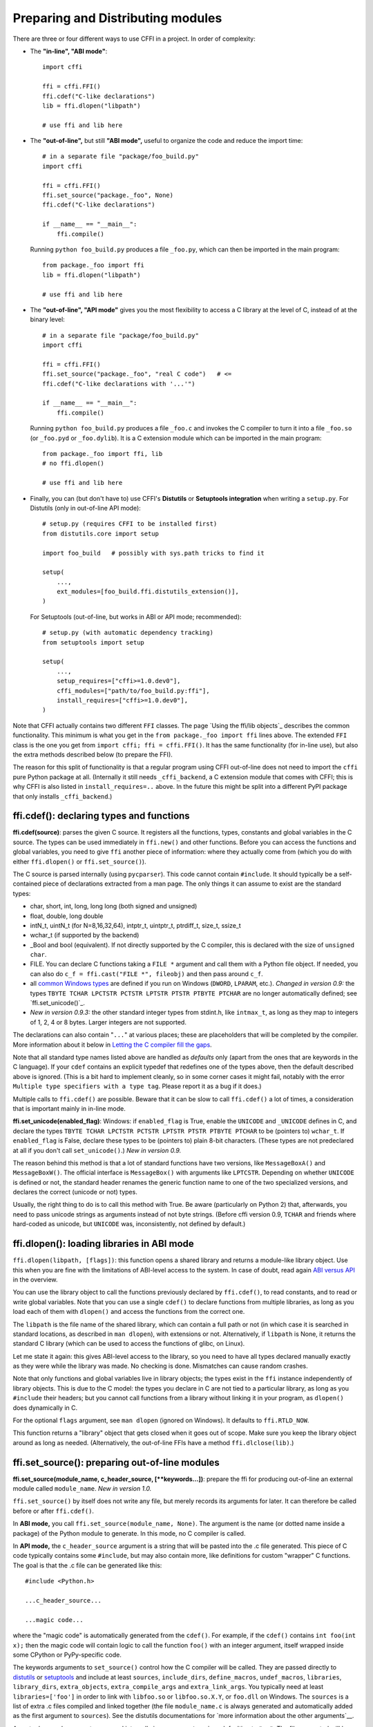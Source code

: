 ======================================
Preparing and Distributing modules
======================================

There are three or four different ways to use CFFI in a project.
In order of complexity:

* The **"in-line", "ABI mode"**::

    import cffi

    ffi = cffi.FFI()
    ffi.cdef("C-like declarations")
    lib = ffi.dlopen("libpath")

    # use ffi and lib here

* The **"out-of-line",** but still **"ABI mode",** useful to organize
  the code and reduce the import time::

    # in a separate file "package/foo_build.py"
    import cffi

    ffi = cffi.FFI()
    ffi.set_source("package._foo", None)
    ffi.cdef("C-like declarations")

    if __name__ == "__main__":
        ffi.compile()

  Running ``python foo_build.py`` produces a file ``_foo.py``, which
  can then be imported in the main program::

    from package._foo import ffi
    lib = ffi.dlopen("libpath")

    # use ffi and lib here

* The **"out-of-line", "API mode"** gives you the most flexibility to
  access a C library at the level of C, instead of at the binary
  level::

    # in a separate file "package/foo_build.py"
    import cffi

    ffi = cffi.FFI()
    ffi.set_source("package._foo", "real C code")   # <=
    ffi.cdef("C-like declarations with '...'")

    if __name__ == "__main__":
        ffi.compile()

  Running ``python foo_build.py`` produces a file ``_foo.c`` and
  invokes the C compiler to turn it into a file ``_foo.so`` (or
  ``_foo.pyd`` or ``_foo.dylib``).  It is a C extension module which
  can be imported in the main program::

    from package._foo import ffi, lib
    # no ffi.dlopen()

    # use ffi and lib here

* Finally, you can (but don't have to) use CFFI's **Distutils** or
  **Setuptools integration** when writing a ``setup.py``.  For
  Distutils (only in out-of-line API mode)::

    # setup.py (requires CFFI to be installed first)
    from distutils.core import setup

    import foo_build   # possibly with sys.path tricks to find it

    setup(
        ...,
        ext_modules=[foo_build.ffi.distutils_extension()],
    )

  For Setuptools (out-of-line, but works in ABI or API mode;
  recommended)::

    # setup.py (with automatic dependency tracking)
    from setuptools import setup

    setup(
        ...,
        setup_requires=["cffi>=1.0.dev0"],
        cffi_modules=["path/to/foo_build.py:ffi"],
        install_requires=["cffi>=1.0.dev0"],
    )

Note that CFFI actually contains two different ``FFI`` classes.  The
page `Using the ffi/lib objects`_ describes the common functionality.
This minimum is what you get in the ``from package._foo import ffi``
lines above.  The extended ``FFI`` class is the one you get from
``import cffi; ffi = cffi.FFI()``.  It has the same functionality (for
in-line use), but also the extra methods described below (to prepare
the FFI).

The reason for this split of functionality is that a regular program
using CFFI out-of-line does not need to import the ``cffi`` pure
Python package at all.  (Internally it still needs ``_cffi_backend``,
a C extension module that comes with CFFI; this is why CFFI is also
listed in ``install_requires=..`` above.  In the future this might be
split into a different PyPI package that only installs
``_cffi_backend``.)


ffi.cdef(): declaring types and functions
-----------------------------------------

**ffi.cdef(source)**: parses the given C source.
It registers all the functions, types, constants and global variables in
the C source.  The types can be used immediately in ``ffi.new()`` and
other functions.  Before you can access the functions and global
variables, you need to give ``ffi`` another piece of information: where
they actually come from (which you do with either ``ffi.dlopen()`` or
``ffi.set_source()``).

.. _`all types listed above`:

The C source is parsed internally (using ``pycparser``).  This code
cannot contain ``#include``.  It should typically be a self-contained
piece of declarations extracted from a man page.  The only things it
can assume to exist are the standard types:

* char, short, int, long, long long (both signed and unsigned)

* float, double, long double

* intN_t, uintN_t (for N=8,16,32,64), intptr_t, uintptr_t, ptrdiff_t,
  size_t, ssize_t

* wchar_t (if supported by the backend)

* _Bool and bool (equivalent).  If not directly supported by the C
  compiler, this is declared with the size of ``unsigned char``.

* FILE.  You can declare C functions taking a ``FILE *`` argument and
  call them with a Python file object.  If needed, you can also do
  ``c_f = ffi.cast("FILE *", fileobj)`` and then pass around ``c_f``.

* all `common Windows types`_ are defined if you run
  on Windows (``DWORD``, ``LPARAM``, etc.).  *Changed in version 0.9:* the
  types ``TBYTE TCHAR LPCTSTR PCTSTR LPTSTR PTSTR PTBYTE PTCHAR`` are no
  longer automatically defined; see `ffi.set_unicode()`_.

* *New in version 0.9.3:* the other standard integer types from
  stdint.h, like ``intmax_t``, as long as they map to integers of 1,
  2, 4 or 8 bytes.  Larger integers are not supported.

.. _`common Windows types`: http://msdn.microsoft.com/en-us/library/windows/desktop/aa383751%28v=vs.85%29.aspx

.. "versionadded:: 0.9.3": intmax_t etc.

The declarations can also contain "``...``" at various places; these are
placeholders that will be completed by the compiler.  More information
about it below in `Letting the C compiler fill the gaps`_.

Note that all standard type names listed above are handled as
*defaults* only (apart from the ones that are keywords in the C
language).  If your ``cdef`` contains an explicit typedef that
redefines one of the types above, then the default described above is
ignored.  (This is a bit hard to implement cleanly, so in some corner
cases it might fail, notably with the error ``Multiple type specifiers
with a type tag``.  Please report it as a bug if it does.)

Multiple calls to ``ffi.cdef()`` are possible.  Beware that it can be
slow to call ``ffi.cdef()`` a lot of times, a consideration that is
important mainly in in-line mode.

.. versionadded:: 0.8.2
   The ``ffi.cdef()`` call takes an optional
   argument ``packed``: if True, then all structs declared within
   this cdef are "packed".  If you need both packed and non-packed
   structs, use several cdefs in sequence.)  This
   has a meaning similar to ``__attribute__((packed))`` in GCC.  It
   specifies that all structure fields should have an alignment of one
   byte.  (Note that the packed attribute has no effect on bit fields so
   far, which mean that they may be packed differently than on GCC.
   Also, this has no effect on structs declared with ``"...;"``---next
   section.)

**ffi.set_unicode(enabled_flag)**: Windows: if ``enabled_flag`` is
True, enable the ``UNICODE`` and ``_UNICODE`` defines in C, and
declare the types ``TBYTE TCHAR LPCTSTR PCTSTR LPTSTR PTSTR PTBYTE
PTCHAR`` to be (pointers to) ``wchar_t``.  If ``enabled_flag`` is
False, declare these types to be (pointers to) plain 8-bit characters.
(These types are not predeclared at all if you don't call
``set_unicode()``.)  *New in version 0.9.*

The reason behind this method is that a lot of standard functions have
two versions, like ``MessageBoxA()`` and ``MessageBoxW()``.  The
official interface is ``MessageBox()`` with arguments like
``LPTCSTR``.  Depending on whether ``UNICODE`` is defined or not, the
standard header renames the generic function name to one of the two
specialized versions, and declares the correct (unicode or not) types.

Usually, the right thing to do is to call this method with True.  Be
aware (particularly on Python 2) that, afterwards, you need to pass unicode
strings as arguments instead of not byte strings.  (Before cffi version 0.9,
``TCHAR`` and friends where hard-coded as unicode, but ``UNICODE`` was,
inconsistently, not defined by default.)

.. "versionadded:: 0.9" --- inlined in the previous paragraph


ffi.dlopen(): loading libraries in ABI mode
-------------------------------------------

``ffi.dlopen(libpath, [flags])``: this function opens a shared library and
returns a module-like library object.  Use this when you are fine with
the limitations of ABI-level access to the system.  In case of doubt, read
again `ABI versus API`_ in the overview.

.. _`ABI versus API`: overflow.html#abi-versus-api

You can use the library object to call the functions previously
declared by ``ffi.cdef()``, to read constants, and to read or write
global variables.  Note that you can use a single ``cdef()`` to
declare functions from multiple libraries, as long as you load each of
them with ``dlopen()`` and access the functions from the correct one.

The ``libpath`` is the file name of the shared library, which can
contain a full path or not (in which case it is searched in standard
locations, as described in ``man dlopen``), with extensions or not.
Alternatively, if ``libpath`` is None, it returns the standard C library
(which can be used to access the functions of glibc, on Linux).

Let me state it again: this gives ABI-level access to the library, so
you need to have all types declared manually exactly as they were
while the library was made.  No checking is done.  Mismatches can
cause random crashes.

Note that only functions and global variables live in library objects;
the types exist in the ``ffi`` instance independently of library objects.
This is due to the C model: the types you declare in C are not tied to a
particular library, as long as you ``#include`` their headers; but you
cannot call functions from a library without linking it in your program,
as ``dlopen()`` does dynamically in C.

For the optional ``flags`` argument, see ``man dlopen`` (ignored on
Windows).  It defaults to ``ffi.RTLD_NOW``.

This function returns a "library" object that gets closed when it goes
out of scope.  Make sure you keep the library object around as long as
needed.  (Alternatively, the out-of-line FFIs have a method
``ffi.dlclose(lib)``.)


ffi.set_source(): preparing out-of-line modules
-----------------------------------------------

**ffi.set_source(module_name, c_header_source, [\*\*keywords...])**:
prepare the ffi for producing out-of-line an external module called
``module_name``.  *New in version 1.0.*

``ffi.set_source()`` by itself does not write any file, but merely
records its arguments for later.  It can therefore be called before or
after ``ffi.cdef()``.

In **ABI mode,** you call ``ffi.set_source(module_name, None)``.  The
argument is the name (or dotted name inside a package) of the Python
module to generate.  In this mode, no C compiler is called.

In **API mode,** the ``c_header_source`` argument is a string that
will be pasted into the .c file generated.  This piece of C code
typically contains some ``#include``, but may also contain more,
like definitions for custom "wrapper" C functions.  The goal is that
the .c file can be generated like this::

    #include <Python.h>

    ...c_header_source...

    ...magic code...

where the "magic code" is automatically generated from the ``cdef()``.
For example, if the ``cdef()`` contains ``int foo(int x);`` then the
magic code will contain logic to call the function ``foo()`` with an
integer argument, itself wrapped inside some CPython or PyPy-specific
code.

The keywords arguments to ``set_source()`` control how the C compiler
will be called.  They are passed directly to distutils_ or setuptools_
and include at least ``sources``, ``include_dirs``, ``define_macros``,
``undef_macros``, ``libraries``, ``library_dirs``, ``extra_objects``,
``extra_compile_args`` and ``extra_link_args``.  You typically need at
least ``libraries=['foo']`` in order to link with ``libfoo.so`` or
``libfoo.so.X.Y``, or ``foo.dll`` on Windows.  The ``sources`` is a
list of extra .c files compiled and linked together (the file
``module_name.c`` is always generated and automatically added as the
first argument to ``sources``).  See the distutils documentations for
`more information about the other arguments`__.

.. __: http://docs.python.org/distutils/setupscript.html#library-options
.. _distutils: http://docs.python.org/distutils/setupscript.html#describing-extension-modules
.. _setuptools: https://pythonhosted.org/setuptools/setuptools.html

An extra keyword argument processed internally is
``source_extension``, defaulting to ``".c"``.  The file generated will
be actually called ``module_name + source_extension``.  Example for
C++ (but note that there are still a few known issues of C-versus-C++
compatibility)::

    ffi.set_source("mymodule", '''
    extern "C" {
        int somefunc(int somearg) { return real_cpp_func(somearg); }
    }
    ''', source_extension='.cpp')


Letting the C compiler fill the gaps
------------------------------------

If you are using a C compiler ("API mode"), then:

*  functions taking or returning integer or float-point arguments can be
   misdeclared: if e.g. a function is declared by ``cdef()`` as taking a
   ``int``, but actually takes a ``long``, then the C compiler handles the
   difference.

*  other arguments are checked: you get a compilation warning or error
   if you pass a ``int *`` argument to a function expecting a ``long *``.

*  similarly, most other things declared in the ``cdef()`` are checked,
   to the best we implemented so far; mistakes give compilation
   warnings or errors.

Moreover, you can use "``...``" (literally, dot-dot-dot) in the
``cdef()`` at various places, in order to ask the C compiler to fill
in the details.  These places are:

*  structure declarations: any ``struct { }`` that ends with "``...;``" as
   the last "field" is
   partial: it may be missing fields and/or have them declared out of order.
   This declaration will be corrected by the compiler.  (But note that you
   can only access fields that you declared, not others.)  Any ``struct``
   declaration which doesn't use "``...``" is assumed to be exact, but this is
   checked: you get an error if it is not correct.

*  unknown types: the syntax "``typedef ... foo_t;``" declares the type
   ``foo_t`` as opaque.  Useful mainly for when the API takes and returns
   ``foo_t *`` without you needing to look inside the ``foo_t``.  Also
   works with "``typedef ... *foo_p;``" which declares the pointer type
   ``foo_p`` without giving a name to the opaque type itself.  Note that
   such an opaque struct has no known size, which prevents some operations
   from working (mostly like in C).  *You cannot use this syntax to
   declare a specific type, like an integer type!  It declares opaque
   struct-like types only.*  In some cases you need to say that
   ``foo_t`` is not opaque, but just a struct where you don't know any
   field; then you would use "``typedef struct { ...; } foo_t;``".

*  array lengths: when used as structure fields or in global variables,
   arrays can have an unspecified length, as in "``int n[...];``".  The
   length is completed by the C compiler.  (Only the outermost array
   may have an unknown length, in case of array-of-array.)
   This is slightly different from "``int n[];``", because the latter
   means that the length is not known even to the C compiler, and thus
   no attempt is made to complete it.

*  enums: if you don't know the exact order (or values) of the declared
   constants, then use this syntax: "``enum foo { A, B, C, ... };``"
   (with a trailing "``...``").  The C compiler will be used to figure
   out the exact values of the constants.  An alternative syntax is
   "``enum foo { A=..., B, C };``" or even
   "``enum foo { A=..., B=..., C=... };``".  Like
   with structs, an ``enum`` without "``...``" is assumed to
   be exact, and this is checked.

*  integer constants and macros: you can write in the ``cdef`` the line
   "``#define FOO ...``", with any macro name FOO but with ``...`` as
   a value.  Provided the macro
   is defined to be an integer value, this value will be available via
   an attribute of the library object.  The
   same effect can be achieved by writing a declaration
   ``static const int FOO;``.  The latter is more general because it
   supports other types than integer types (note: the C syntax is then
   to write the ``const`` together with the variable name, as in
   ``static char *const FOO;``).

Currently, it is not supported to find automatically which of the
various integer or float types you need at which place.  In the case of
function arguments or return type, when it is a simple integer/float
type, it may be misdeclared (if you misdeclare a function ``void
f(long)`` as ``void f(int)``, it still works, but you have to call it
with arguments that fit an int).  But it doesn't work any longer for
more complex types (e.g. you cannot misdeclare a ``int *`` argument as
``long *``) or in other locations (e.g. a global array ``int a[5];``
must not be misdeclared ``long a[5];``).  CFFI considers `all types listed
above`_ as primitive (so ``long long a[5];`` and ``int64_t a[5]`` are
different declarations).


ffi.compile() etc.: compiling out-of-line modules
-------------------------------------------------

You can use one of the following functions to actually generate the
.py or .c file prepared with ``ffi.set_source()`` and ``ffi.cdef()``.

**ffi.compile(tmpdir='.'):** explicitly generate the .py or .c file,
and (in the second case) compile it.  The output file is (or are) put
in the directory given by ``tmpdir``.

**ffi.emit_python_code(filename):** same as ``ffi.compile()`` in ABI
mode (i.e. checks that ``ffi.compile()`` would have generated a Python
file).  The file to write is explicitly named.

**ffi.emit_c_code(filename):** generate the given .c file (for API
mode) without compiling it.  Can be used if you have some other method
to compile it, e.g. if you want to integrate with some larger build
system that will compile this file for you.  You can also distribute
the .c file: unless the build script you used depends on the OS, the
.c file itself is generic (it would be exactly the same if produced on
a different OS, with a different version of CPython, or with PyPy; it
is done with generating the appropriate ``#ifdef``).

**ffi.distutils_extension(tmpdir='build', verbose=True):** for
distutils-based ``setup.py`` files.  Calling this creates the .c file
if needed in the given ``tmpdir``, and returns a
``distutils.core.Extension`` instance.

For Setuptools, you use instead the line
``cffi_modules=["path/to/foo_build.py:ffi"]`` in ``setup.py``.  This
line will internally cause Setuptools to call
``cffi.setuptools_ext.cffi_modules()``, which writes the .c file and
attaches an ``Extension`` instance automatically.


ffi.include(): combining multiple CFFI interfaces
-------------------------------------------------

**ffi.include(other_ffi)**: includes the typedefs, structs, unions,
enums and constants defined in another FFI instance.  This is meant
for large projects where one CFFI-based interface depends on some
types or functions declared in a different CFFI-based interface.

For out-of-line modules, the ``ffi.include(other_ffi)`` line should
occur in the build script, and the ``other_ffi`` argument should be
another FFI that comes from another build script.  When the two build
scripts are turned into generated files, say ``_ffi.so`` and
``_other_ffi.so``, then importing ``_ffi.so`` will internally cause
``_other_ffi.so`` to be imported.

The usage of ``ffi.include()`` is the cdef-level equivalent of a
``#include`` in C, where a part of the program might include types and
functions defined in another part for its own usage.  You can see on
the ``ffi`` object (and associated ``lib`` objects on the *including*
side) the types and constants declared on the included side.  In API
mode, you can also see the functions and global variables directly.
In ABI mode, these must be accessed via the original ``other_lib``
object returned by the ``dlopen()`` method on ``other_ffi``.

*Note that you should only use one ffi object per library; the
intended usage of ffi.include() is if you want to interface with
several inter-dependent libraries.*  For only one library, make one
``ffi`` object.


ffi.cdef() limitations
----------------------

All of the ANSI C *declarations* should be supported in ``cdef()``,
and some of C99.  (This excludes any ``#include`` or ``#ifdef``.)
Known missing features that are GCC or MSVC extensions:

* Any ``__attribute__`` or ``#pragma pack(n)``

* Additional types: complex numbers, special-size floating and fixed
  point types, vector types, and so on.  You might be able to access an
  array of complex numbers by declaring it as an array of ``struct
  my_complex { double real, imag; }``, but in general you should declare
  them as ``struct { ...; }`` and cannot access them directly.  This
  means that you cannot call any function which has an argument or
  return value of this type (this would need added support in libffi).
  You need to write wrapper functions in C, e.g. ``void
  foo_wrapper(struct my_complex c) { foo(c.real + c.imag*1j); }``, and
  call ``foo_wrapper`` rather than ``foo`` directly.

* Thread-local variables (access them via getter/setter functions)

Note that since version 0.8, declarations like ``int field[];`` in
structures are interpreted as variable-length structures.  Declarations
like ``int field[...];`` on the other hand are arrays whose length is
going to be completed by the compiler.  You can use ``int field[];``
for array fields that are not, in fact, variable-length; it works too,
but in this case, as CFFI
believes it cannot ask the C compiler for the length of the array, you
get reduced safety checks: for example, you risk overwriting the
following fields by passing too many array items in the constructor.


Debugging dlopen'ed C libraries
-------------------------------

A few C libraries are actually hard to use correctly in a ``dlopen()``
setting.  This is because most C libraries are intented for, and tested
with, a situation where they are *linked* with another program, using
either static linking or dynamic linking --- but from a program written
in C, at start-up, using the linker's capabilities instead of
``dlopen()``.

This can occasionally create issues.  You would have the same issues in
another setting than CFFI, like with ``ctypes`` or even plain C code that
calls ``dlopen()``.  This section contains a few generally useful
environment variables (on Linux) that can help when debugging these
issues.

**export LD_TRACE_LOADED_OBJECTS=all**

    provides a lot of information, sometimes too much depending on the
    setting.  Output verbose debugging information about the dynamic
    linker. If set to ``all`` prints all debugging information it has, if
    set to ``help`` prints a help message about which categories can be
    specified in this environment variable

**export LD_VERBOSE=1**

    (glibc since 2.1) If set to a nonempty string, output symbol
    versioning information about the program if querying information
    about the program (i.e., either ``LD_TRACE_LOADED_OBJECTS`` has been set,
    or ``--list`` or ``--verify`` options have been given to the dynamic
    linker).

**export LD_WARN=1**

    (ELF only)(glibc since 2.1.3) If set to a nonempty string, warn
    about unresolved symbols.


ffi.verify(): in-line API-mode
------------------------------

**ffi.verify()** is supported for backward compatibility, but is
deprecated.  ``ffi.verify(c_header_source, tmpdir=.., ext_package=..,
modulename=.., flags=.., **kwargs)`` makes and compiles a C file from
the ``ffi.cdef()``, like ``ffi.set_source()`` in API mode, and then
immediately loads and returns the dynamic library object.

The ``c_header_source`` and the extra keyword arguments have the
same meaning as in ``ffi.set_source()``.

One remaining use case for ``ffi.verify()`` would be the following
hack to find explicitly the size of any type, in bytes, and have it
available in Python immediately (e.g. because it is needed in order to
write the rest of the build script)::

    ffi = cffi.FFI()
    ffi.cdef("const int mysize;")
    lib = ffi.verify("const int mysize = sizeof(THE_TYPE);")
    print lib.mysize

Extra arguments to ``ffi.verify()``:
    
*  ``tmpdir`` controls where the C
   files are created and compiled. Unless the ``CFFI_TMPDIR`` environment
   variable is set, the default is
   ``directory_containing_the_py_file/__pycache__`` using the
   directory name of the .py file that contains the actual call to
   ``ffi.verify()``.  (This is a bit of a hack but is generally
   consistent with the location of the .pyc files for your library.
   The name ``__pycache__`` itself comes from Python 3.)

*  ``ext_package`` controls in which package the
   compiled extension module should be looked from.  This is
   only useful after distributing ffi.verify()-based modules.

*  The ``tag`` argument gives an extra string inserted in the
   middle of the extension module's name: ``_cffi_<tag>_<hash>``.
   Useful to give a bit more context, e.g. when debugging.

*  The ``modulename`` argument can be used to force a specific module
   name, overriding the name ``_cffi_<tag>_<hash>``.  Use with care,
   e.g. if you are passing variable information to ``verify()`` but
   still want the module name to be always the same (e.g. absolute
   paths to local files).  In this case, no hash is computed and if
   the module name already exists it will be reused without further
   check.  Be sure to have other means of clearing the ``tmpdir``
   whenever you change your sources.

* ``source_extension`` has the same meaning as in
   ``ffi.set_source()``.

*  The optional ``flags`` argument has been added, see ``man dlopen``
   (ignored on Windows).  It defaults to ``ffi.RTLD_NOW``.  (With
   ``ffi.set_source()``, you would use ``sys.setdlopenflags()``.)

*  The optional ``relative_to`` argument is useful if you need to list
   local files passed to the C compiler::

     ext = ffi.verify(..., sources=['foo.c'], relative_to=__file__)

   The line above is roughly the same as::

     ext = ffi.verify(..., sources=['/path/to/this/file/foo.c'])

   except that the default name of the produced library is built from
   the CRC checkum of the argument ``sources``, as well as most other
   arguments you give to ``ffi.verify()`` -- but not ``relative_to``.
   So if you used the second line, it would stop finding the
   already-compiled library after your project is installed, because
   the ``'/path/to/this/file'`` suddenly changed.  The first line does
   not have this problem.

Note that during development, every time you change the C sources that
you pass to ``cdef()`` or ``verify()``, then the latter will create a
new module file name, based on two CRC32 hashes computed from these
strings.  This creates more and more files in the ``__pycache__``
directory.  It is recommended that you clean it up from time to time.
A nice way to do that is to add, in your test suite, a call to
``cffi.verifier.cleanup_tmpdir()``.  Alternatively, you can just
completely remove the ``__pycache__`` directory.

An alternative cache directory can be given as the ``tmpdir`` argument
to ``verify()``, via the environment variable ``CFFI_TMPDIR``, or by
calling ``cffi.verifier.set_tmpdir(path)`` prior to calling
``verify``.


Upgrading from CFFI 0.9 to CFFI 1.0
-----------------------------------

CFFI 1.0 is backward-compatible, but it is still a good idea to
consider moving to the out-of-line approach new in 1.0.  Here are the
steps.

**ABI mode:** if your CFFI project uses::

    import cffi

    ffi = cffi.FFI()
    ffi.cdef("stuff")
    lib = ffi.dlopen("libpath")

and *if* the "stuff" part is big enough that import time is a concern,
then rewrite it as described in `Out-of-line example (ABI level,
out-of-line)`__ in the overview_.

.. __: overview.html#out-of-line-abi
.. _overview: overview.html


**API mode:** if your CFFI project uses::

    import cffi

    ffi = cffi.FFI()
    ffi.cdef("stuff")
    lib = ffi.verify("real C code")

then you should really rewrite it as described in `Real example (API
level, out-of-line)`_ in the overview_.  It avoids a number of issues
that have caused ``ffi.verify()`` to grow a number of extra arguments
over time.  Also, remember to remove the ``ext_package=".."`` from
your ``setup.py``, which was needed with ``verify()`` but is just
creating confusion with ``set_source()``.

.. __: overview.html#real-example
